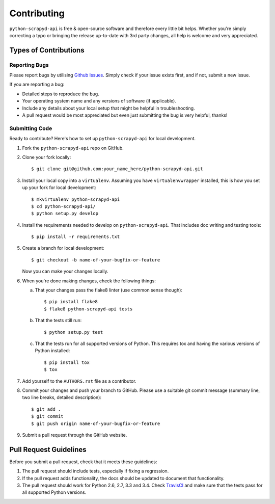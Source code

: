 ============
Contributing
============

``python-scrapyd-api`` is free & open-source software and therefore every little
bit helps. Whether you're simply correcting a typo or bringing the release
up-to-date with 3rd party changes, all help is welcome and very appreciated.

Types of Contributions
----------------------

Reporting Bugs
~~~~~~~~~~~~~~

Please report bugs by utilising `Github Issues`_. Simply check if your issue
exists first, and if not, submit a new issue.

.. _`Github Issues`: https://github.com/djm/python-scrapyd-api/issues

If you are reporting a bug:

* Detailed steps to reproduce the bug.
* Your operating system name and any versions of software (if applicable).
* Include any details about your local setup that might be helpful in
  troubleshooting.
* A pull request would be most appreciated but even just submitting the bug
  is very helpful, thanks!

Submitting Code
~~~~~~~~~~~~~~~

Ready to contribute? Here's how to set up ``python-scrapyd-api`` for local development.

1. Fork the ``python-scrapyd-api`` repo on GitHub.

2. Clone your fork locally::

    $ git clone git@github.com:your_name_here/python-scrapyd-api.git

3. Install your local copy into a ``virtualenv``. Assuming you have ``virtualenvwrapper`` installed, this is how you set up your fork for local development::

    $ mkvirtualenv python-scrapyd-api
    $ cd python-scrapyd-api/
    $ python setup.py develop

4. Install the requirements needed to develop on ``python-scrapyd-api``. That
   includes doc writing and testing tools::

    $ pip install -r requirements.txt


5. Create a branch for local development::

    $ git checkout -b name-of-your-bugfix-or-feature

   Now you can make your changes locally.

6. When you're done making changes, check the following things:

   a. That your changes pass the flake8 linter (use common sense though)::

        $ pip install flake8
        $ flake8 python-scrapyd-api tests

   b. That the tests still run::

        $ python setup.py test

   c. That the tests run for all supported versions of Python. This requires tox and having the various versions of Python installed::

        $ pip install tox
        $ tox

7. Add yourself to the ``AUTHORS.rst`` file as a contributor.

8. Commit your changes and push your branch to GitHub. Please use a suitable
   git commit message (summary line, two line breaks, detailed description)::

        $ git add .
        $ git commit
        $ git push origin name-of-your-bugfix-or-feature

9. Submit a pull request through the GitHub website.

Pull Request Guidelines
-----------------------

Before you submit a pull request, check that it meets these guidelines:

1. The pull request should include tests, especially if fixing a regression.
2. If the pull request adds functionality, the docs should be updated to
   document that functionality.
3. The pull request should work for Python 2.6, 2.7, 3.3 and 3.4.
   Check TravisCI_ and make sure that the tests pass for all supported Python versions.

.. _TravisCI: https://travis-ci.org/djm/python-scrapyd-api/pull_requests
